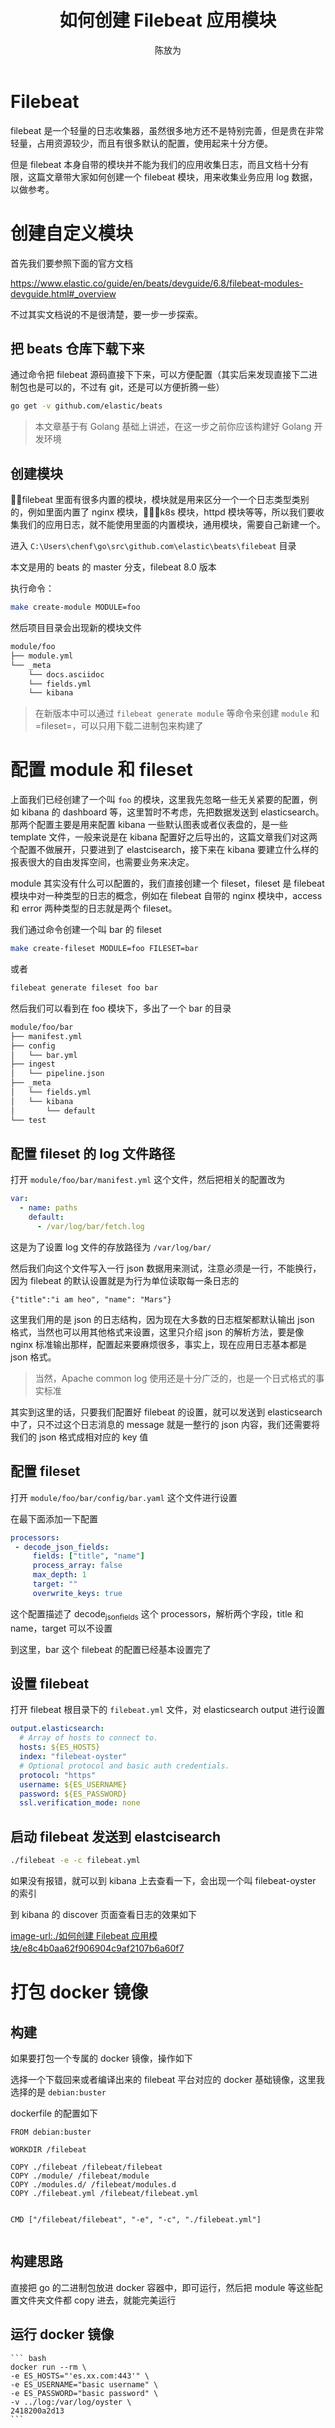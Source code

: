 #+TITLE: 如何创建 Filebeat 应用模块
#+AUTHOR: 陈放为

* Filebeat
 
filebeat 是一个轻量的日志收集器，虽然很多地方还不是特别完善，但是贵在非常轻量，占用资源较少，而且有很多默认的配置，使用起来十分方便。

但是 filebeat 本身自带的模块并不能为我们的应用收集日志，而且文档十分有限，这篇文章带大家如何创建一个 filebeat 模块，用来收集业务应用 log 数据，以做参考。

* 创建自定义模块

首先我们要参照下面的官方文档

[[https://www.elastic.co/guide/en/beats/devguide/6.8/filebeat-modules-devguide.html#_overview]]

不过其实文档说的不是很清楚，要一步一步探索。

** 把 beats 仓库下载下来

通过命令把 filebeat 源码直接下下来，可以方便配置（其实后来发现直接下二进制包也是可以的，不过有 git，还是可以方便折腾一些）

#+BEGIN_SRC bash
go get -v github.com/elastic/beats
#+END_SRC


#+BEGIN_QUOTE
本文章基于有 Golang 基础上讲述，在这一步之前你应该构建好 Golang 开发环境
#+END_QUOTE

** 创建模块

filebeat 里面有很多内置的模块，模块就是用来区分一个一个日志类型类别的，例如里面内置了 nginx 模块，k8s 模块，httpd 模块等等，所以我们要收集我们的应用日志，就不能使用里面的内置模块，通用模块，需要自己新建一个。

进入 =C:\Users\chenf\go\src\github.com\elastic\beats\filebeat= 目录


本文是用的 beats 的 master 分支，filebeat 8.0 版本

执行命令：

#+BEGIN_SRC bash
make create-module MODULE=foo
#+END_SRC

然后项目目录会出现新的模块文件

#+BEGIN_SRC bash
module/foo
├── module.yml
└── _meta
    └── docs.asciidoc
    └── fields.yml
    └── kibana
#+END_SRC

#+BEGIN_QUOTE
在新版本中可以通过 =filebeat generate module= 等命令来创建 =module= 和 =fileset=，可以只用下载二进制包来构建了
#+END_QUOTE

* 配置 module 和 fileset

上面我们已经创建了一个叫 =foo= 的模块，这里我先忽略一些无关紧要的配置，例如 kibana 的 dashboard 等，这里暂时不考虑，先把数据发送到 elasticsearch。那两个配置主要是用来配置  kibana 一些默认图表或者仪表盘的，是一些 template 文件，一般来说是在 kibana 配置好之后导出的，这篇文章我们对这两个配置不做展开，只要进到了 elastcisearch，接下来在 kibana 要建立什么样的报表很大的自由发挥空间，也需要业务来决定。

module 其实没有什么可以配置的，我们直接创建一个 fileset，fileset 是 filebeat 模块中对一种类型的日志的概念，例如在 filebeat 自带的 nginx 模块中，access 和 error 两种类型的日志就是两个 fileset。

我们通过命令创建一个叫 bar 的 fileset

#+BEGIN_SRC bash
make create-fileset MODULE=foo FILESET=bar
#+END_SRC

或者

#+BEGIN_SRC bash
filebeat generate fileset foo bar
#+END_SRC

然后我们可以看到在 foo 模块下，多出了一个 bar 的目录


#+BEGIN_SRC bash
module/foo/bar
├── manifest.yml
├── config
│   └── bar.yml
├── ingest
│   └── pipeline.json
├── _meta
│   └── fields.yml
│   └── kibana
│       └── default
└── test
#+END_SRC

** 配置 fileset 的 log 文件路径
打开 =module/foo/bar/manifest.yml= 这个文件，然后把相关的配置改为

#+BEGIN_SRC yaml
var:
  - name: paths
    default:
      - /var/log/bar/fetch.log
#+END_SRC

这是为了设置 log 文件的存放路径为 =/var/log/bar/=

然后我们向这个文件写入一行 json 数据用来测试，注意必须是一行，不能换行，因为 filebeat 的默认设置就是为行为单位读取每一条日志的

#+BEGIN_SRC
{"title":"i am heo", "name": "Mars"}
#+END_SRC

这里我们用的是 json 的日志结构，因为现在大多数的日志框架都默认输出 json 格式，当然也可以用其他格式来设置，这里只介绍 json 的解析方法，要是像 nginx 标准输出那样，配置起来要麻烦很多，事实上，现在应用日志基本都是 json 格式。

#+BEGIN_QUOTE
当然，Apache common log 使用还是十分广泛的，也是一个日式格式的事实标准
#+END_QUOTE

其实到这里的话，只要我们配置好 filebeat 的设置，就可以发送到 elasticsearch 中了，只不过这个日志消息的 message 就是一整行的 json 内容，我们还需要将我们的 json 格式成相对应的 key 值

** 配置 fileset 

打开 =module/foo/bar/config/bar.yaml= 这个文件进行设置

在最下面添加一下配置


#+BEGIN_SRC yaml
processors:
 - decode_json_fields:
     fields: ["title", "name"]
     process_array: false
     max_depth: 1
     target: ""
     overwrite_keys: true
#+END_SRC

这个配置描述了 decode_json_fields 这个 processors，解析两个字段，title 和 name，target 可以不设置

到这里，bar 这个 filebeat 的配置已经基本设置完了

** 设置 filebeat 

打开 filebeat 根目录下的 =filebeat.yml= 文件，对 elasticsearch output 进行设置

#+BEGIN_SRC yaml
output.elasticsearch:
  # Array of hosts to connect to.
  hosts: ${ES_HOSTS}
  index: "filebeat-oyster"
  # Optional protocol and basic auth credentials.
  protocol: "https"
  username: ${ES_USERNAME}
  password: ${ES_PASSWORD}
  ssl.verification_mode: none
#+END_SRC

** 启动 filebeat 发送到 elastcisearch


#+BEGIN_SRC bash
./filebeat -e -c filebeat.yml
#+END_SRC

如果没有报错，就可以到 kibana 上去查看一下，会出现一个叫 filebeat-oyster 的索引

到 kibana 的 discover 页面查看日志的效果如下

[[image-url:./如何创建 Filebeat 应用模块/e8c4b0aa62f906904c9af2107b6a60f7]]

* 打包 docker 镜像

** 构建
如果要打包一个专属的 docker 镜像，操作如下

选择一个下载回来或者编译出来的 filebeat 平台对应的 docker 基础镜像，这里我选择的是 =debian:buster=

dockerfile 的配置如下

#+BEGIN_SRC Dockefile
FROM debian:buster

WORKDIR /filebeat

COPY ./filebeat /filebeat/filebeat
COPY ./module/ /filebeat/module
COPY ./modules.d/ /filebeat/modules.d
COPY ./filebeat.yml /filebeat/filebeat.yml


CMD ["/filebeat/filebeat", "-e", "-c", "./filebeat.yml"]

#+END_SRC

** 构建思路

直接把 go 的二进制包放进 docker 容器中，即可运行，然后把 module 等这些配置文件夹文件都 copy 进去，就能完美运行

** 运行 docker 镜像


#+BEGIN_SRC
``` bash
docker run --rm \
-e ES_HOSTS="'es.xx.com:443'" \
-e ES_USERNAME="basic username" \
-e ES_PASSWORD="basic password" \
-v ../log:/var/log/oyster \
2418200a2d13
```

#+END_SRC

* FAQ

** 模板配置冲突
当时我卡在这一步很久，不知道为什么自动覆盖模板不生效，导致发送数据给 ES 失败，要手工加载一下模板

#+BEGIN_SRC bash
./filebeat export template > filebeat.template.json
#+END_SRC

#+BEGIN_SRC bash
 curl -X PUT "http://192.168.50.xxx:9200/_template/filebeat-test" -H 'Content-Type: application/json' -d@filebeat.template.json
#+END_SRC

上面 filebeat-test 是 filebeat 里面设置的 index 名

* 源码
最后附上我写这篇文章时候实战的 filebeat 配置代码 https://github.com/fwchen/oyster/tree/filebeat-archive/filebeat ，这个 filebeat 主要就是读取 server (nodejs) 出来的 log 文件，然后通过 filebeat 发送到 elastcisearch 上

* 参考文章
1. https://www.elastic.co/cn/blog/structured-logging-filebeat
2. https://www.elastic.co/guide/en/beats/devguide/current/filebeat-modules-devguide.html